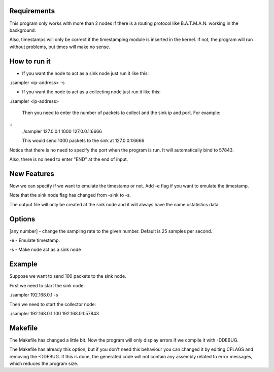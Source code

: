 Requirements
============
This program only works with more than 2 nodes if there is a routing protocol like B.A.T.M.A.N. working in the background.

Also, timestamps will only be correct if the timestamping module is inserted in the kernel. If not, the program will run without problems, but times will make no sense.

How to run it
=============
* If you want the node to act as a sink node just run it like this:

./sampler <ip-address> -s

* If you want the node to act as a collecting node just run it like this:

./sampler <ip-address>
  
   Then you need to enter the number of packets to collect and the sink ip and port. For example:

::
   ./sampler 127.0.0.1
   1000
   127.0.0.1:6666

   This would send 1000 packets to the sink at 127.0.0.1:6666

Notice that there is no need to specify the port when the program is run. It will automatically bind to 57843.

Also, there is no need to enter "END" at the end of input.


New Features
===========
Now we can specify if we want to emulate the timestamp or not. Add -e flag if you want to emulate the timestamp.

Note that the sink node flag has changed from -sink to -s.

The output file will only be created at the sink node and it will always have the name ostatistics.data

Options
=======

[any number] - change the sampling rate to the given number. Default is 25 samples per second.

-e - Emulate timestamp.

-s - Make node act as a sink node

Example
=======
Suppose we want to send 100 packets to the sink node.

First we need to start the sink node:

./sampler 192.168.0.1 -s

Then we need to start the collector node:

./sampler 192.168.0.1
100
192.168.0.1:57843

Makefile
========
The Makefile has changed a little bit. Now the program will only display errors if we compile it with -DDEBUG.

The Makefile has already this option, but if you don't need this behaviour you can changed it by editing CFLAGS and removing the -DDEBUG. If this is done, the generated code will not contain any assembly related to error messages, which reduces the program size.
